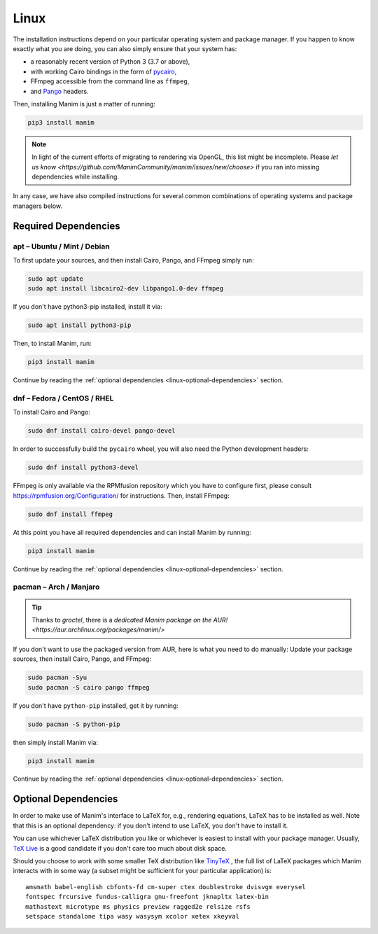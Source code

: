 Linux
=====

The installation instructions depend on your particular operating
system and package manager. If you happen to know exactly what you are doing,
you can also simply ensure that your system has:

- a reasonably recent version of Python 3 (3.7 or above),
- with working Cairo bindings in the form of 
  `pycairo <https://cairographics.org/pycairo/>`__,
- FFmpeg accessible from the command line as ``ffmpeg``,
- and `Pango <https://pango.gnome.org>`__ headers.

Then, installing Manim is just a matter of running:

.. code-block:: bash

   pip3 install manim

.. note::

   In light of the current efforts of migrating to rendering via OpenGL,
   this list might be incomplete. Please `let us know 
   <https://github.com/ManimCommunity/manim/issues/new/choose>` if you
   ran into missing dependencies while installing.
   
In any case, we have also compiled instructions for several common
combinations of operating systems and package managers below.

Required Dependencies
---------------------

apt – Ubuntu / Mint / Debian
****************************

To first update your sources, and then install Cairo, Pango, and FFmpeg
simply run:

.. code-block:: bash

   sudo apt update 
   sudo apt install libcairo2-dev libpango1.0-dev ffmpeg

If you don't have python3-pip installed, install it via:

.. code-block:: bash
   
   sudo apt install python3-pip

Then, to install Manim, run:

.. code-block:: bash

   pip3 install manim

Continue by reading the :ref:`optional dependencies <linux-optional-dependencies>`
section.

dnf – Fedora / CentOS / RHEL
****************************

To install Cairo and Pango:

.. code-block:: bash

  sudo dnf install cairo-devel pango-devel

In order to successfully build the ``pycairo`` wheel, you will also
need the Python development headers:

.. code-block:: bash

   sudo dnf install python3-devel

FFmpeg is only available via the RPMfusion repository which you have to
configure first, please consult https://rpmfusion.org/Configuration/ for
instructions. Then, install FFmpeg:

.. code-block:: bash

   sudo dnf install ffmpeg

At this point you have all required dependencies and can install
Manim by running:

.. code-block:: bash

   pip3 install manim

Continue by reading the :ref:`optional dependencies <linux-optional-dependencies>`
section.

pacman – Arch / Manjaro
***********************

.. tip::

   Thanks to *groctel*, there is a `dedicated Manim package 
   on the AUR! <https://aur.archlinux.org/packages/manim/>`

If you don't want to use the packaged version from AUR, here is what
you need to do manually: Update your package sources, then install 
Cairo, Pango, and FFmpeg:

.. code-block:: bash

   sudo pacman -Syu
   sudo pacman -S cairo pango ffmpeg

If you don't have ``python-pip`` installed, get it by running:

.. code-block:: bash
   
   sudo pacman -S python-pip

then simply install Manim via:

.. code-block:: bash

   pip3 install manim


Continue by reading the :ref:`optional dependencies <linux-optional-dependencies>`
section.


.. _linux-optional-dependencies:

Optional Dependencies
---------------------

In order to make use of Manim's interface to LaTeX for, e.g., rendering
equations, LaTeX has to be installed as well. Note that this is an optional
dependency: if you don't intend to use LaTeX, you don't have to install it.

You can use whichever LaTeX distribution you like or whichever is easiest
to install with your package manager. Usually, 
`TeX Live <https://www.tug.org/texlive/>`__ is a good candidate if you don't
care too much about disk space.

Should you choose to work with some smaller TeX distribution like
`TinyTeX <https://yihui.org/tinytex/>`__ , the full list
of LaTeX packages which Manim interacts with in some way (a subset might
be sufficient for your particular application) is::

   amsmath babel-english cbfonts-fd cm-super ctex doublestroke dvisvgm everysel
   fontspec frcursive fundus-calligra gnu-freefont jknapltx latex-bin
   mathastext microtype ms physics preview ragged2e relsize rsfs
   setspace standalone tipa wasy wasysym xcolor xetex xkeyval
